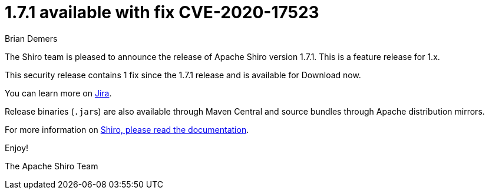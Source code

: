 = 1.7.1 available with fix CVE-2020-17523
Brian Demers
:jbake-date: 2021-01-31 00:00:00
:jbake-type: post
:jbake-status: published
:jbake-tags: blog, asciidoc
:idprefix:

The Shiro team is pleased to announce the release of Apache Shiro version 1.7.1. This is a feature release for 1.x.

This security release contains 1 fix since the 1.7.1 release and is available for Download now.

You can learn more on https://issues.apache.org/jira/secure/ReleaseNote.jspa?projectId=12310950&version=12348679[Jira].

Release binaries (``.jar``s) are also available through Maven Central and source bundles through Apache distribution mirrors.

For more information on link:/documentation.html[Shiro, please read the documentation].

Enjoy!

The Apache Shiro Team
